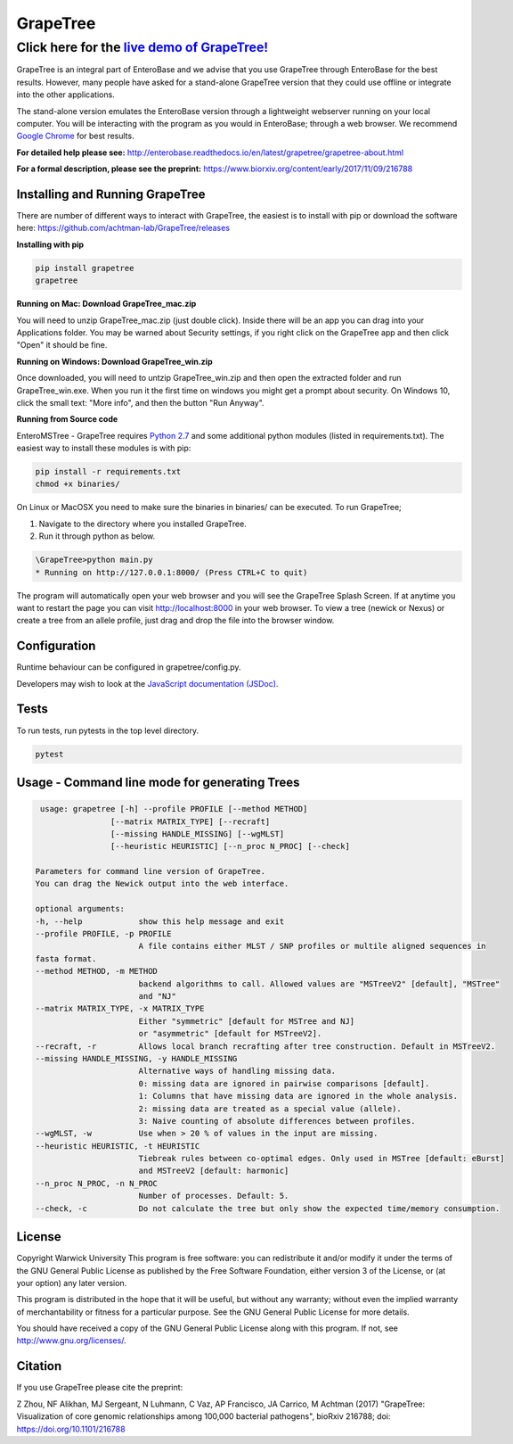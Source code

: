 =========
GrapeTree
=========

Click here for the `live demo of GrapeTree! <https://achtman-lab.github.io/GrapeTree/MSTree_holder.html>`_ 
**************************************************************************************************************
|Build Status| |License| |Doc Status|

GrapeTree is an integral part of EnteroBase and we advise that you use GrapeTree
through EnteroBase for the best results. However, many people have asked for a 
stand-alone GrapeTree version that they could use offline or integrate into the
other applications. 

The stand-alone version emulates the EnteroBase version through a lightweight 
webserver running on your local computer.  You will be interacting with the 
program as you would in EnteroBase; through a web browser. We recommend 
`Google Chrome <https://www.google.com/chrome/index.html>`_ for best results.

**For detailed help please see:** http://enterobase.readthedocs.io/en/latest/grapetree/grapetree-about.html

**For a formal description, please see the preprint:** https://www.biorxiv.org/content/early/2017/11/09/216788

Installing and Running GrapeTree
--------------------------------
There are number of different ways to interact with GrapeTree, the easiest is to 
install with pip or download the software here: https://github.com/achtman-lab/GrapeTree/releases

**Installing with pip**

.. code-block::

   pip install grapetree
   grapetree

**Running on Mac: Download GrapeTree_mac.zip**

You will need to unzip GrapeTree_mac.zip (just double click). Inside there will 
be an app you can drag into your Applications folder. You may be warned about 
Security settings, if you right click on the GrapeTree app and then click "Open" 
it should be fine. 

**Running on Windows: Download GrapeTree_win.zip**

Once downloaded, you will need to untzip GrapeTree_win.zip and then open the 
extracted folder and  run GrapeTree_win.exe. When you run it the first time on 
windows you might get a prompt about security. On Windows 10, click the small 
text: "More info", and then the button "Run Anyway". 

**Running from Source code** 

EnteroMSTree - GrapeTree requires `Python 2.7 <https://www.python.org/downloads/release/python-2712/>`_ and some additional python modules (listed in requirements.txt). The easiest way
to install these modules is with pip:

.. code-block::

   pip install -r requirements.txt
   chmod +x binaries/

On Linux or MacOSX you need to make sure the binaries in binaries/ can be
executed. To run GrapeTree;

#. Navigate to the directory where you installed GrapeTree. 
#. Run it through python as below. 

.. code-block::

   \GrapeTree>python main.py
   * Running on http://127.0.0.1:8000/ (Press CTRL+C to quit)  

The program will automatically open your web browser and you will see the 
GrapeTree Splash Screen. If at anytime you want to restart the page you can 
visit http://localhost:8000 in your web browser. To 
view a tree (newick or Nexus) or create a tree from an allele profile, just drag
and drop the file into the browser window. 

Configuration
-------------
Runtime behaviour can be configured in grapetree/config.py. 

Developers may wish to look at the `JavaScript documentation (JSDoc) <https://achtman-lab.github.io/GrapeTree/documentation/developer/index.html>`_.

Tests
-----
To run tests, run pytests in the top level directory.

.. code-block::

   pytest

Usage - Command line mode for generating Trees
-------------------------------------------------------------

.. code-block::

   usage: grapetree [-h] --profile PROFILE [--method METHOD]
                  [--matrix MATRIX_TYPE] [--recraft]
                  [--missing HANDLE_MISSING] [--wgMLST]
                  [--heuristic HEURISTIC] [--n_proc N_PROC] [--check]

  Parameters for command line version of GrapeTree. 
  You can drag the Newick output into the web interface. 

  optional arguments:
  -h, --help            show this help message and exit
  --profile PROFILE, -p PROFILE
                        A file contains either MLST / SNP profiles or multile aligned sequences in 
  fasta format.
  --method METHOD, -m METHOD
                        backend algorithms to call. Allowed values are "MSTreeV2" [default], "MSTree" 
                        and "NJ"
  --matrix MATRIX_TYPE, -x MATRIX_TYPE
                        Either "symmetric" [default for MSTree and NJ] 
                        or "asymmetric" [default for MSTreeV2]. 
  --recraft, -r         Allows local branch recrafting after tree construction. Default in MSTreeV2. 
  --missing HANDLE_MISSING, -y HANDLE_MISSING
                        Alternative ways of handling missing data.
                        0: missing data are ignored in pairwise comparisons [default]. 
                        1: Columns that have missing data are ignored in the whole analysis. 
                        2: missing data are treated as a special value (allele). 
                        3: Naive counting of absolute differences between profiles. 
  --wgMLST, -w          Use when > 20 % of values in the input are missing.
  --heuristic HEURISTIC, -t HEURISTIC
                        Tiebreak rules between co-optimal edges. Only used in MSTree [default: eBurst] 
                        and MSTreeV2 [default: harmonic]
  --n_proc N_PROC, -n N_PROC
                        Number of processes. Default: 5. 
  --check, -c           Do not calculate the tree but only show the expected time/memory consumption. 


License
-------
Copyright Warwick University This program is free software: you can
redistribute it and/or modify it under the terms of the GNU General Public
License as published by the Free Software Foundation, either version 3 of the
License, or (at your option) any later version.

This program is distributed in the hope that it will be useful, but without
any warranty; without even the implied warranty of merchantability or fitness
for a particular purpose. See the GNU General Public License for more
details.

You should have received a copy of the GNU General Public License along with
this program. If not, see http://www.gnu.org/licenses/.


Citation 
--------
If you use GrapeTree please cite the preprint:

Z Zhou, NF Alikhan, MJ Sergeant, N Luhmann, C Vaz, AP Francisco, JA Carrico,
M Achtman (2017) "GrapeTree: Visualization of core genomic relationships
among 100,000 bacterial pathogens", bioRxiv 216788; doi:
https://doi.org/10.1101/216788

.. |Build Status| image:: https://travis-ci.org/achtman-lab/GrapeTree.svg?branch=master
    :target: https://travis-ci.org/achtman-lab/GrapeTree
    :alt: Build status

.. |License| image:: https://img.shields.io/badge/License-GPL%20v3-blue.svg
    :target: https://www.gnu.org/licenses/gpl-3.0
    :alt: GPLv3

.. |Doc status| image:: https://readthedocs.org/projects/enterobase/badge/
    :target: http://enterobase.readthedocs.io/en/latest/grapetree/grapetree-about.html
    :alt: Build status of documentation
